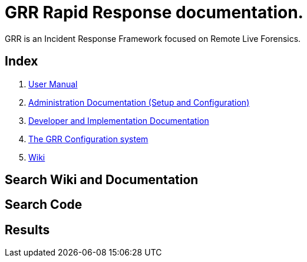 GRR Rapid Response documentation.
=================================

GRR is an Incident Response Framework focused on Remote Live Forensics.

Index
-----
1. link:user_manual.html[User Manual]
2. link:admin.html[Administration Documentation (Setup and Configuration)]
3. link:implementation.html[Developer and Implementation Documentation]
4. link:configuration.html[The GRR Configuration system]
5. link:https://code.google.com/p/grr/w/list[Wiki]

Search Wiki and Documentation
-----------------------------
++++
<script>
  (function() {
    var cx = '017727954489331006196:9wffyoayvxs';
    var gcse = document.createElement('script');
    gcse.type = 'text/javascript';
    gcse.async = true;
    gcse.src = (document.location.protocol == 'https:' ? 'https:' : 'http:') +
        '//www.google.com/cse/cse.js?cx=' + cx;
    var s = document.getElementsByTagName('script')[0];
    s.parentNode.insertBefore(gcse, s);
  })();
</script>
<gcse:searchbox gname="docs"></gcse:searchbox>
++++


Search Code
-----------
++++
<script>
  (function() {
    var cx = '017727954489331006196:pfi9rtrihuq';
    var gcse = document.createElement('script');
    gcse.type = 'text/javascript';
    gcse.async = true;
    gcse.src = (document.location.protocol == 'https:' ? 'https:' : 'http:') +
        '//www.google.com/cse/cse.js?cx=' + cx;
    var s = document.getElementsByTagName('script')[0];
    s.parentNode.insertBefore(gcse, s);
  })();
</script>
<gcse:searchbox gname="code"></gcse:searchbox>
++++

Results
-------
++++
<gcse:searchresults gname="docs"></gcse:searchresults>
<gcse:searchresults gname="code"></gcse:searchresults>

++++